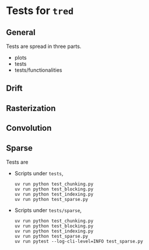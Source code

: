 * Tests for =tred=
** General
Tests are spread in three parts.
- plots
- tests
- tests/functionalities
** Drift
** Rasterization
** Convolution
** Sparse
Tests are
- Scripts under =tests=,
  : uv run python test_chunking.py
  : uv run python test_blocking.py
  : uv run python test_indexing.py
  : uv run python test_sparse.py
- Scripts under =tests/sparse=,
  : uv run python test_chunking.py
  : uv run python test_blocking.py
  : uv run python test_indexing.py
  : uv run python test_sparse.py
  : uv run pytest --log-cli-level=INFO test_sparse.py
